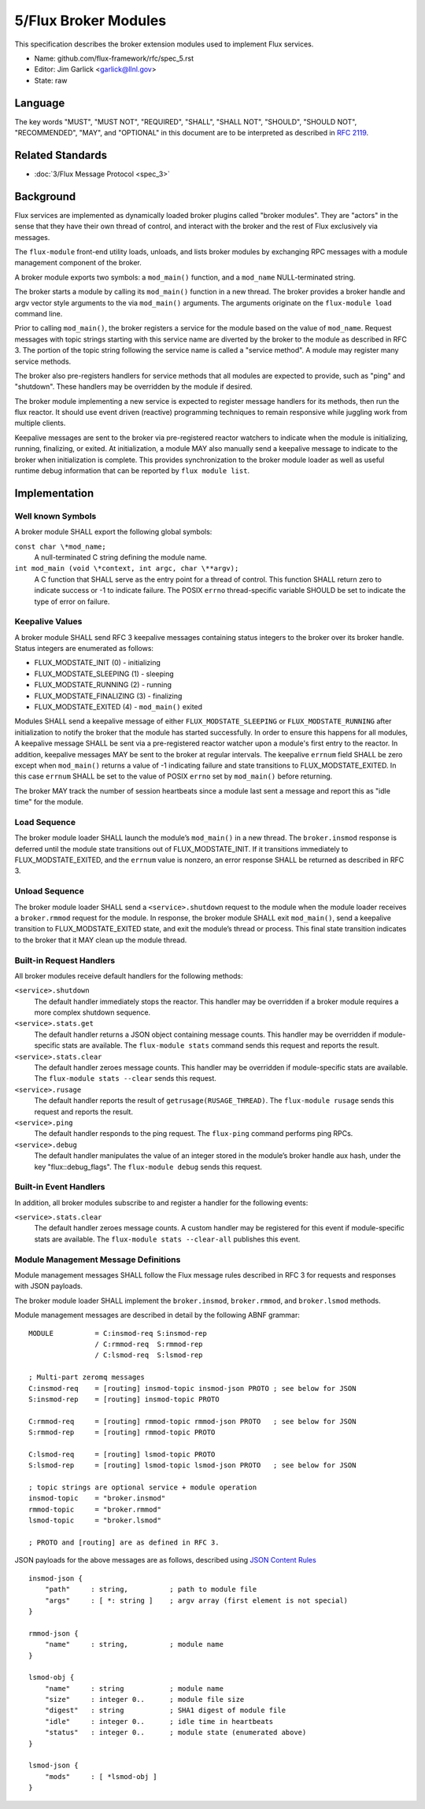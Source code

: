 .. github display
   GitHub is NOT the preferred viewer for this file. Please visit
   https://flux-framework.rtfd.io/projects/flux-rfc/en/latest/spec_5.html

5/Flux Broker Modules
=====================

This specification describes the broker extension modules
used to implement Flux services.

-  Name: github.com/flux-framework/rfc/spec_5.rst

-  Editor: Jim Garlick <garlick@llnl.gov>

-  State: raw


Language
--------

The key words "MUST", "MUST NOT", "REQUIRED", "SHALL", "SHALL NOT", "SHOULD",
"SHOULD NOT", "RECOMMENDED", "MAY", and "OPTIONAL" in this document are to
be interpreted as described in `RFC 2119 <http://tools.ietf.org/html/rfc2119>`__.


Related Standards
-----------------

-  :doc:`3/Flux Message Protocol <spec_3>`


Background
----------

Flux services are implemented as dynamically loaded broker plugins called
"broker modules". They are "actors" in the sense that they have
their own thread of control, and interact with the broker and the rest
of Flux exclusively via messages.

The ``flux-module`` front-end utility loads, unloads, and lists broker modules
by exchanging RPC messages with a module management component of the broker.

A broker module exports two symbols: a ``mod_main()`` function, and
a ``mod_name`` NULL-terminated string.

The broker starts a module by calling its ``mod_main()`` function in
a new thread. The broker provides a broker handle and argv vector
style arguments to the via ``mod_main()`` arguments. The arguments originate
on the ``flux-module load`` command line.

Prior to calling ``mod_main()``, the broker registers a service for the
module based on the value of ``mod_name``. Request messages with
topic strings starting with this service name are diverted by the broker
to the module as described in RFC 3. The portion of the topic string
following the service name is called a "service method". A module
may register many service methods.

The broker also pre-registers handlers for service methods that all
modules are expected to provide, such as "ping" and "shutdown". These
handlers may be overridden by the module if desired.

The broker module implementing a new service is expected to register
message handlers for its methods, then run the flux reactor. It should
use event driven (reactive) programming techniques to remain responsive
while juggling work from multiple clients.

Keepalive messages are sent to the broker via pre-registered reactor
watchers to indicate when the module is initializing, running, finalizing,
or exited. At initialization, a module MAY also manually send a keepalive
message to indicate to the broker when initialization is complete. This
provides synchronization to the broker module loader as well as useful
runtime debug information that can be reported by ``flux module list``.


Implementation
--------------


Well known Symbols
~~~~~~~~~~~~~~~~~~

A broker module SHALL export the following global symbols:

``const char \*mod_name;``
   A null-terminated C string defining the module name.

``int mod_main (void \*context, int argc, char \**argv);``
   A C function that SHALL serve as the entry point for a thread of control.
   This function SHALL return zero to indicate success or -1 to indicate failure.
   The POSIX ``errno`` thread-specific variable SHOULD be set to indicate the
   type of error on failure.


Keepalive Values
~~~~~~~~~~~~~~~~

A broker module SHALL send RFC 3 keepalive messages containing status
integers to the broker over its broker handle. Status integers are
enumerated as follows:

-  FLUX_MODSTATE_INIT (0) - initializing

-  FLUX_MODSTATE_SLEEPING (1) - sleeping

-  FLUX_MODSTATE_RUNNING (2) - running

-  FLUX_MODSTATE_FINALIZING (3) - finalizing

-  FLUX_MODSTATE_EXITED (4) - ``mod_main()`` exited

Modules SHALL send a keepalive message of either ``FLUX_MODSTATE_SLEEPING``
or ``FLUX_MODSTATE_RUNNING`` after initialization to notify the broker that
the module has started successfully. In order to ensure this happens for
all modules, A keepalive message SHALL be sent via a pre-registered reactor
watcher upon a module's first entry to the reactor. In addition, keepalive
messages MAY be sent to the broker at regular intervals. The keepalive
``errnum`` field SHALL be zero except when ``mod_main()`` returns a value
of -1 indicating failure and state transitions to FLUX_MODSTATE_EXITED. In
this case ``errnum`` SHALL be set to the value of POSIX ``errno`` set by
``mod_main()`` before returning.

The broker MAY track the number of session heartbeats since a
module last sent a message and report this as "idle time"
for the module.


Load Sequence
~~~~~~~~~~~~~

The broker module loader SHALL launch the module’s ``mod_main()`` in a
new thread. The ``broker.insmod`` response is deferred until the module
state transitions out of FLUX_MODSTATE_INIT. If it transitions immediately to
FLUX_MODSTATE_EXITED, and the ``errnum`` value is nonzero, an error response
SHALL be returned as described in RFC 3.


Unload Sequence
~~~~~~~~~~~~~~~

The broker module loader SHALL send a ``<service>.shutdown`` request to the
module when the module loader receives a ``broker.rmmod`` request for the
module. In response, the broker module SHALL exit ``mod_main()``, send a
keepalive transition to FLUX_MODSTATE_EXITED state, and exit the
module’s thread or process. This final state transition indicates to
the broker that it MAY clean up the module thread.


Built-in Request Handlers
~~~~~~~~~~~~~~~~~~~~~~~~~

All broker modules receive default handlers for the following methods:

``<service>.shutdown``
   The default handler immediately stops the reactor. This handler may
   be overridden if a broker module requires a more complex shutdown sequence.

``<service>.stats.get``
   The default handler returns a JSON object containing message counts.
   This handler may be overridden if module-specific stats are available.
   The ``flux-module stats`` command sends this request and reports the result.

``<service>.stats.clear``
   The default handler zeroes message counts.
   This handler may be overridden if module-specific stats are available.
   The ``flux-module stats --clear`` sends this request.

``<service>.rusage``
   The default handler reports the result of ``getrusage(RUSAGE_THREAD)``.
   The ``flux-module rusage`` sends this request and reports the result.

``<service>.ping``
   The default handler responds to the ping request.
   The ``flux-ping`` command performs ping RPCs.

``<service>.debug``
   The default handler manipulates the value of an integer stored in the
   module’s broker handle aux hash, under the key "flux::debug_flags".
   The ``flux-module debug`` sends this request.


Built-in Event Handlers
~~~~~~~~~~~~~~~~~~~~~~~

In addition, all broker modules subscribe to and register a handler for
the following events:

``<service>.stats.clear``
   The default handler zeroes message counts. A custom handler may be
   registered for this event if module-specific stats are available.
   The ``flux-module stats --clear-all`` publishes this event.


Module Management Message Definitions
~~~~~~~~~~~~~~~~~~~~~~~~~~~~~~~~~~~~~

Module management messages SHALL follow the Flux message rules described
in RFC 3 for requests and responses with JSON payloads.

The broker module loader SHALL implement the ``broker.insmod``,
``broker.rmmod``, and ``broker.lsmod`` methods.

Module management messages are described in detail by the following
ABNF grammar:

::

   MODULE          = C:insmod-req S:insmod-rep
                   / C:rmmod-req  S:rmmod-rep
                   / C:lsmod-req  S:lsmod-rep

   ; Multi-part zeromq messages
   C:insmod-req    = [routing] insmod-topic insmod-json PROTO ; see below for JSON
   S:insmod-rep    = [routing] insmod-topic PROTO

   C:rmmod-req     = [routing] rmmod-topic rmmod-json PROTO   ; see below for JSON
   S:rmmod-rep     = [routing] rmmod-topic PROTO

   C:lsmod-req     = [routing] lsmod-topic PROTO
   S:lsmod-rep     = [routing] lsmod-topic lsmod-json PROTO   ; see below for JSON

   ; topic strings are optional service + module operation
   insmod-topic    = "broker.insmod"
   rmmod-topic     = "broker.rmmod"
   lsmod-topic     = "broker.lsmod"

   ; PROTO and [routing] are as defined in RFC 3.

JSON payloads for the above messages are as follows, described using
`JSON
Content Rules <https://tools.ietf.org/html/draft-newton-json-content-rules-05>`__

::

   insmod-json {
       "path"     : string,          ; path to module file
       "args"     : [ *: string ]    ; argv array (first element is not special)
   }

   rmmod-json {
       "name"     : string,          ; module name
   }

   lsmod-obj {
       "name"     : string           ; module name
       "size"     : integer 0..      ; module file size
       "digest"   : string           ; SHA1 digest of module file
       "idle"     : integer 0..      ; idle time in heartbeats
       "status"   : integer 0..      ; module state (enumerated above)
   }

   lsmod-json {
       "mods"     : [ *lsmod-obj ]
   }
